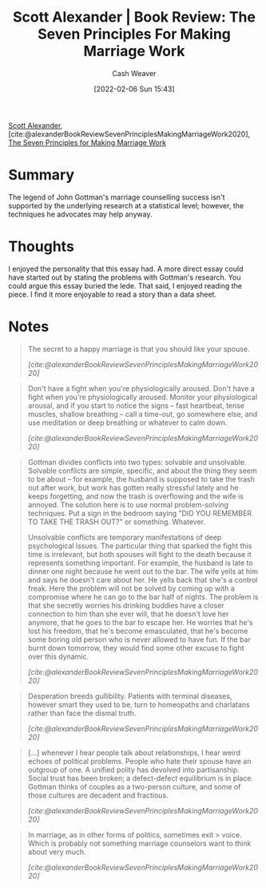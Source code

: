 :PROPERTIES:
:ROAM_REFS: [cite:@alexanderBookReviewSevenPrinciplesMakingMarriageWork2020]
:ID:       0bbaf0b3-afed-49e2-a5f5-61c0a0cff973
:DIR:      /usr/local/google/home/cashweaver/proj/roam/attachments/0bbaf0b3-afed-49e2-a5f5-61c0a0cff973
:END:
#+title: Scott Alexander | Book Review: The Seven Principles For Making Marriage Work
#+author: Cash Weaver
#+date: [2022-02-06 Sun 15:43]
#+filetags: :reference:
 
[[id:e7e4bd59-fa63-49a8-bfca-6c767d1c2330][Scott Alexander]], [cite:@alexanderBookReviewSevenPrinciplesMakingMarriageWork2020], [[isbn:9780609805794][The Seven Principles for Making Marriage Work]]

* Summary

The legend of John Gottman's marriage counselling success isn't supported by the underlying research at a statistical level; however, the techniques he advocates may help anyway.

* Thoughts

I enjoyed the personality that this essay had. A more direct essay could have started out by stating the problems with Gottman's research. You could argue this essay buried the lede. That said, I enjoyed reading the piece. I find it more enjoyable to read a story than a data sheet.
* Notes

#+begin_quote
The secret to a happy marriage is that you should like your spouse.

/[cite:@alexanderBookReviewSevenPrinciplesMakingMarriageWork2020]/
#+end_quote

#+begin_quote
Don't have a fight when you're physiologically aroused. Don't have a fight when you're physiologically aroused. Monitor your physiological arousal, and if you start to notice the signs – fast heartbeat, tense muscles, shallow breathing – call a time-out, go somewhere else, and use meditation or deep breathing or whatever to calm down.

/[cite:@alexanderBookReviewSevenPrinciplesMakingMarriageWork2020]/
#+end_quote

#+begin_quote
Gottman divides conflicts into two types: solvable and unsolvable. Solvable conflicts are simple, specific, and about the thing they seem to be about – for example, the husband is supposed to take the trash out after work, but work has gotten really stressful lately and he keeps forgetting, and now the trash is overflowing and the wife is annoyed. The solution here is to use normal problem-solving techniques. Put a sign in the bedroom saying "DID YOU REMEMBER TO TAKE THE TRASH OUT?" or something. Whatever.

Unsolvable conflicts are temporary manifestations of deep psychological issues. The particular thing that sparked the fight this time is irrelevant, but both spouses will fight to the death because it represents something important. For example, the husband is late to dinner one night because he went out to the bar. The wife yells at him and says he doesn't care about her. He yells back that she's a control freak. Here the problem will not be solved by coming up with a compromise where he can go to the bar half of nights. The problem is that she secretly worries his drinking buddies have a closer connection to him than she ever will, that he doesn't love her anymore, that he goes to the bar to escape her. He worries that he's lost his freedom, that he's become emasculated, that he's become some boring old person who is never allowed to have fun. If the bar burnt down tomorrow, they would find some other excuse to fight over this dynamic.

/[cite:@alexanderBookReviewSevenPrinciplesMakingMarriageWork2020]/
#+end_quote

#+name: desperation-gullibility
#+begin_quote
Desperation breeds gullibility. Patients with terminal diseases, however smart they used to be, turn to homeopaths and charlatans rather than face the dismal truth.

/[cite:@alexanderBookReviewSevenPrinciplesMakingMarriageWork2020]/
#+end_quote

#+begin_quote
[...] whenever I hear people talk about relationships, I hear weird echoes of political problems. People who hate their spouse have an outgroup of one. A unified polity has devolved into partisanship. Social trust has been broken; a defect-defect equilibrium is in place. Gottman thinks of couples as a two-person culture, and some of those cultures are decadent and fractious.

/[cite:@alexanderBookReviewSevenPrinciplesMakingMarriageWork2020]/
#+end_quote

#+begin_quote
In marriage, as in other forms of politics, sometimes exit > voice. Which is probably not something marriage counselors want to think about very much.

/[cite:@alexanderBookReviewSevenPrinciplesMakingMarriageWork2020]/
#+end_quote

#+print_bibliography:
* Anki :noexport:
:PROPERTIES:
:ANKI_DECK: Default
:END:


